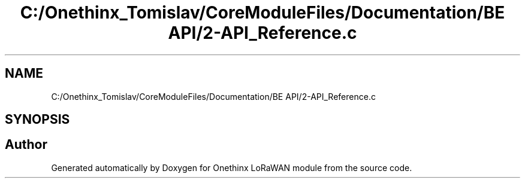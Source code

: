 .TH "C:/Onethinx_Tomislav/CoreModuleFiles/Documentation/BE API/2-API_Reference.c" 3 "Fri Jan 8 2021" "Onethinx LoRaWAN module" \" -*- nroff -*-
.ad l
.nh
.SH NAME
C:/Onethinx_Tomislav/CoreModuleFiles/Documentation/BE API/2-API_Reference.c
.SH SYNOPSIS
.br
.PP
.SH "Author"
.PP 
Generated automatically by Doxygen for Onethinx LoRaWAN module from the source code\&.
